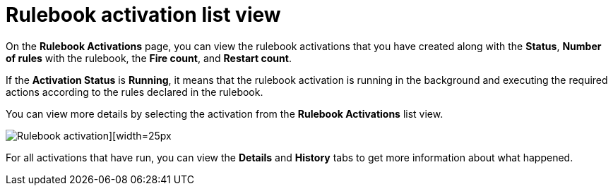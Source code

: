 [id="eda-rulebook-activation-list-view"]

= Rulebook activation list view

On the *Rulebook Activations* page, you can view the rulebook activations that you have created along with the *Status*, *Number of rules* with the rulebook, the *Fire count*, and *Restart count*.

If the *Activation Status* is *Running*, it means that the rulebook activation is running in the background and executing the required actions according to the rules declared in the rulebook.

You can view more details by selecting the activation from the *Rulebook Activations* list view.

//Replace this screen shot with current view
image::eda-rulebook-activations-list-view.png[Rulebook activation][width=25px]

For all activations that have run, you can view the *Details* and *History* tabs to get more information about what happened.

